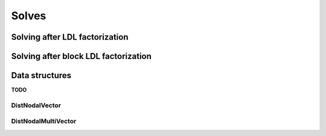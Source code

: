 Solves
======

Solving after LDL factorization
-------------------------------

.. cpp:function:: void LDLSolve( Orientation orientation, const DistSymmInfo& info, const DistSymmFrontTree<F>& L, Matrix<F>& localX )

.. cpp:function:: void LowerSolve( Orientation orientation, UnitOrNonUnit diag, const DistSymmInfo& info, const DistSymmFrontTree<F>& L, Matrix<F>& localX )

.. cpp:function:: void DiagonalSolve( const DistSymmInfo& info, const DistSymmFrontTree<F>& L, Matrix<F>& localX )

Solving after block LDL factorization
-------------------------------------

.. cpp:function:: void BlockLDLSolve( Orientation orientation, const DistSymmInfo& info, const DistSymmFrontTree<F>& L, Matrix<F>& localX )

.. cpp:function:: void BlockLowerSolve( Orientation orientation, UnitOrNonUnit diag, const DistSymmInfo& info, const DistSymmFrontTree<F>& L, Matrix<F>& localX )

Data structures
---------------
**TODO**

DistNodalVector
^^^^^^^^^^^^^^^

.. cpp:type:: struct DistNodalVector<F>

   .. cpp:member:: Matrix<F> localVec

   .. cpp:function:: void Pull( const std::vector<int>& localInverseMap, const DistSymmInfo& info, const DistVector<F>& x )

   .. cpp:function:: void Push( const std::vector<int>& localInverseMap, const DistSymmInfo& info, DistVector<F>& x )

   .. cpp:function:: DistNodalVector( const std::vector<int>& localInverseMap, const DistSymmInfo& info, const DistVector<F>& x )

DistNodalMultiVector
^^^^^^^^^^^^^^^^^^^^

.. cpp:type:: struct DistNodalMultiVector<F>

   .. cpp:member:: Matrix<F> localMultiVec

   .. cpp:function:: void Pull( const std::vector<int>& localInverseMap, const DistSymmInfo& info, const DistMultiVector<F>& X )

   .. cpp:function:: void Push( const std::vector<int>& localInverseMap, const DistSymmInfo& info, DistMultiVector<F>& X )

   .. cpp:function:: DistNodalMultiVector( const std::vector<int>& localInverseMap, const DistSymmInfo& info, const DistMultiVector<F>& X )

